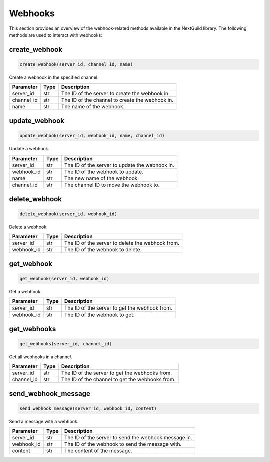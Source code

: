 Webhooks
========

This section provides an overview of the webhook-related methods available in the NextGuild library. The following methods are used to interact with webhooks:

create_webhook
-----------------

.. code-block:: python

    create_webhook(server_id, channel_id, name)

Create a webhook in the specified channel.

+-------------------+---------+--------------------------------------------+
| Parameter         | Type    | Description                                |
+===================+=========+============================================+
| server_id         | str     | The ID of the server to create the webhook |
|                   |         | in.                                        |
+-------------------+---------+--------------------------------------------+
| channel_id        | str     | The ID of the channel to create the        |
|                   |         | webhook in.                                |
+-------------------+---------+--------------------------------------------+
| name              | str     | The name of the webhook.                   |
+-------------------+---------+--------------------------------------------+

update_webhook
-----------------

.. code-block:: python

    update_webhook(server_id, webhook_id, name, channel_id)

Update a webhook.

+-------------------+---------+--------------------------------------------+
| Parameter         | Type    | Description                                |
+===================+=========+============================================+
| server_id         | str     | The ID of the server to update the webhook |
|                   |         | in.                                        |
+-------------------+---------+--------------------------------------------+
| webhook_id        | str     | The ID of the webhook to update.           |
+-------------------+---------+--------------------------------------------+
| name              | str     | The new name of the webhook.               |
+-------------------+---------+--------------------------------------------+
| channel_id        | str     | The channel ID to move the webhook to.     |
+-------------------+---------+--------------------------------------------+

delete_webhook
-----------------

.. code-block:: python

    delete_webhook(server_id, webhook_id)

Delete a webhook.

+-------------------+---------+--------------------------------------------+
| Parameter         | Type    | Description                                |
+===================+=========+============================================+
| server_id         | str     | The ID of the server to delete the webhook |
|                   |         | from.                                      |
+-------------------+---------+--------------------------------------------+
| webhook_id        | str     | The ID of the webhook to delete.           |
+-------------------+---------+--------------------------------------------+

get_webhook
-----------------

.. code-block:: python

    get_webhook(server_id, webhook_id)

Get a webhook.

+-------------------+---------+--------------------------------------------+
| Parameter         | Type    | Description                                |
+===================+=========+============================================+
| server_id         | str     | The ID of the server to get the webhook    |
|                   |         | from.                                      |
+-------------------+---------+--------------------------------------------+
| webhook_id        | str     | The ID of the webhook to get.              |
+-------------------+---------+--------------------------------------------+

get_webhooks
-----------------

.. code-block:: python

    get_webhooks(server_id, channel_id)

Get all webhooks in a channel.

+-------------------+---------+--------------------------------------------+
| Parameter         | Type    | Description                                |
+===================+=========+============================================+
| server_id         | str     | The ID of the server to get the webhooks   |
|                   |         | from.                                      |
+-------------------+---------+--------------------------------------------+
| channel_id        | str     | The ID of the channel to get the webhooks  |
|                   |         | from.                                      |
+-------------------+---------+--------------------------------------------+

send_webhook_message
-----------------

.. code-block:: python

    send_webhook_message(server_id, webhook_id, content)

Send a message with a webhook.

+-------------------+---------+--------------------------------------------+
| Parameter         | Type    | Description                                |
+===================+=========+============================================+
| server_id         | str     | The ID of the server to send the webhook   |
|                   |         | message in.                                |
+-------------------+---------+--------------------------------------------+
| webhook_id        | str     | The ID of the webhook to send the message  |
|                   |         | with.                                      |
+-------------------+---------+--------------------------------------------+
| content           | str     | The content of the message.                |
+-------------------+---------+--------------------------------------------+
